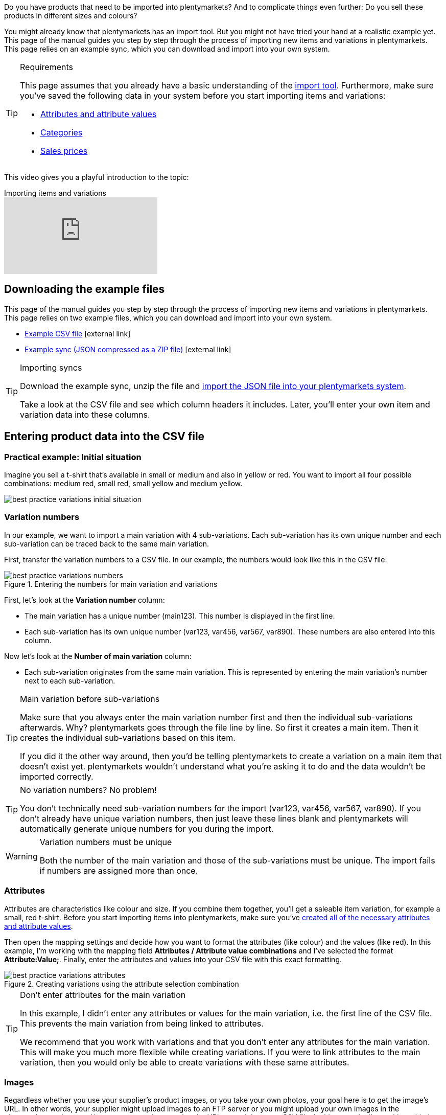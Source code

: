 Do you have products that need to be imported into plentymarkets? And to complicate things even further: Do you sell these products in different sizes and colours?

You might already know that plentymarkets has an import tool.
But you might not have tried your hand at a realistic example yet.
This page of the manual guides you step by step through the process of importing new items and variations in plentymarkets.
This page relies on an example sync, which you can download and import into your own system.

[#requirements]
[TIP]
.Requirements
====
This page assumes that you already have a basic understanding of the <<data/importing-data/ElasticSync#, import tool>>. Furthermore, make sure you’ve saved the following data in your system before you start importing items and variations:

* <<item/settings/attributes#, Attributes and attribute values>>
* <<item/settings/categories#, Categories>>
* <<item/settings/prices#, Sales prices>>
====

This video gives you a playful introduction to the topic:

.Importing items and variations
video::336295453[vimeo]

[#100]
== Downloading the example files

This page of the manual guides you step by step through the process of importing new items and variations in plentymarkets. This page relies on two example files, which you can download and import into your own system.

* link:https://cdn02.plentymarkets.com/pmsbpnokwu6a/frontend/ElasticSync_BestPractice/BestPractice.csv[Example CSV file^]{nbsp}icon:external-link[]
* link:https://cdn02.plentymarkets.com/pmsbpnokwu6a/frontend/ElasticSync_BestPractice/Best-Practice-25-02-20.json.zip[Example sync (JSON compressed as a ZIP file)^]{nbsp}icon:external-link[]

[TIP]
.Importing syncs
====
Download the example sync, unzip the file and <<data/importing-data/ElasticSync#1640, import the JSON file into your plentymarkets system>>.

Take a look at the CSV file and see which column headers it includes. Later, you’ll enter your own item and variation data into these columns.
====

[#200]
== Entering product data into the CSV file

[#300]
=== Practical example: Initial situation

Imagine you sell a t-shirt that’s available in small or medium and also in yellow or red. You want to import all four possible combinations: medium red, small red, small yellow and medium yellow.

image::data/importing-data/assets/best-practice-variations-initial-situation.png[]

[#400]
=== Variation numbers

In our example, we want to import a main variation with 4 sub-variations.
Each sub-variation has its own unique number and each sub-variation can be traced back to the same main variation.

First, transfer the variation numbers to a CSV file.
In our example, the numbers would look like this in the CSV file:

.Entering the numbers for main variation and variations
image::data/importing-data/assets/best-practice-variations-numbers.png[]

First, let’s look at the *Variation number* column:

* The main variation has a unique number (main123). This number is displayed in the first line.
* Each sub-variation has its own unique number (var123, var456, var567, var890). These numbers are also entered into this column.

Now let’s look at the *Number of main variation* column:

* Each sub-variation originates from the same main variation.
This is represented by entering the main variation’s number next to each sub-variation.

[TIP]
.Main variation before sub-variations
====
Make sure that you always enter the main variation number first and then the individual sub-variations afterwards. Why? plentymarkets goes through the file line by line. So first it creates a main item. Then it creates the individual sub-variations based on this item.

If you did it the other way around, then you’d be telling plentymarkets to create a variation on a main item that doesn’t exist yet. plentymarkets wouldn’t understand what you’re asking it to do and the data wouldn’t be imported correctly.
====

[TIP]
.No variation numbers? No problem!
====
You don’t technically need sub-variation numbers for the import (var123, var456, var567, var890). If you don’t already have unique variation numbers, then just leave these lines blank and plentymarkets will automatically generate unique numbers for you during the import.
====

[WARNING]
.Variation numbers must be unique
====
Both the number of the main variation and those of the sub-variations must be unique. The import fails if numbers are assigned more than once.
====

[#500]
=== Attributes

Attributes are characteristics like colour and size. If you combine them together, you’ll get a saleable item variation, for example a small, red t-shirt.
Before you start importing items into plentymarkets, make sure you’ve <<item/settings/attributes#, created all of the necessary attributes and attribute values>>.

Then open the mapping settings and decide how you want to format the attributes (like colour) and the values (like red).
In this example, I’m working with the mapping field *Attributes / Attribute value combinations* and I’ve selected the format *Attribute:Value;*.
Finally, enter the attributes and values into your CSV file with this exact formatting.

.Creating variations using the attribute selection combination
image::data/importing-data/assets/best-practice-variations-attributes.png[]

[TIP]
.Don’t enter attributes for the main variation
====
In this example, I didn't enter any attributes or values for the main variation, i.e. the first line of the CSV file.
This prevents the main variation from being linked to attributes.

We recommend that you work with variations and that you don’t enter any attributes for the main variation. This will make you much more flexible while creating variations.
If you were to link attributes to the main variation, then you would only be able to create variations with these same attributes.
====

[#600]
=== Images

Regardless whether you use your supplier’s product images, or you take your own photos, your goal here is to get the image’s URL. In other words, your supplier might upload images to an FTP server or you might upload your own images in the plenymarkets webspace.
However you go about getting the URL, enter it into your CSV file.
In this example, I’m working with the mapping field *Item images / Multi-Url (Comma-separated)*. Therefore, I’ll enter the image URLs into the CSV file like so: *image1url;positionImage1,image2url;positionImage2*

.Comparison of the mapping field and the column in the CSV file
image::data/importing-data/assets/best-practice-variations-images.png[]

Note the following about image URLs:

* Enter a semicolon (;) and a number after the URL to specify when your customer should see this image. So whether the image should be displayed first, second, third, and so on.
* If you want to use multiple product images, then separate them with commas.
* You can upload images that show the main variation, i.e. the item as a whole. Or you can upload images that display each individual variation.

[#700]
=== Categories

Categories help you group your products. They determine how items are structured in your online store.
Before you start importing items into plentymarkets, make sure you’ve <<item/settings/categories#, created all of the necessary categories>>.

Each category has a unique ID. In your CSV file, enter the ID of whichever category the item should be listed in. If you want the item to be listed under multiple categories, then use commas to separate the category IDs.
In order for the import to work, every item also needs to have a _default category_. Since items can be listed in multiple categories, the default category essentially just specifies which one is the best fit.

.Category IDs and the default category ID
image::data/importing-data/assets/best-practice-variations-categories.png[]

[TIP]
.Category ID or category name?
====
You might prefer to work with a category’s _name_ instead of its ID. No problem! Category names work just as well. If you use category names, make sure you specify the entire category path. The levels are separated by a semicolon.

Also make sure that the values in the CSV file correspond to the mapping settings.
For example, if you choose the field *Default categories / Category ID* in the mapping settings, then make sure you enter the ID in your CSV file.
Or the other way around: if you choose the field *Default categories / Category name* in the mapping settings, then make sure you enter the name in your CSV file.
====

[#800]
=== Sales prices

Sales prices are the conditions under which a variation is sold at a specific price.
Before you start importing items into plentymarkets, make sure you’ve <<item/settings/prices#, created all of the necessary sales prices>>.

In the mapping settings, specify which sales price you want to use for the import. And enter the corresponding prices in your CSV file.

.Comparison of the mapping field and the column in the CSV file
image::data/importing-data/assets/best-practice-variations-prices.png[]

[#900]
== Importing the example sync

If you haven’t already done so, download the example sync, unzip the file and <<data/importing-data/ElasticSync#1640, import the JSON file into your plentymarkets system>>.

[TIP]
.Check the default settings!
====
Lots of settings were pre-configured in the example sync. Check these settings and make sure that they meet your needs.
====

[#1000]
== Checking the matching settings

During the import, plentymarkets will check whether the variation already exists. This is done with the help of a so-called matching field.
Make sure you use a _variation-specific matching field_. A good choice is the variation number or the variation ID.

The following matching settings were pre-configured in the example sync:

[cols="1,3"]
|====
|Setting |Explanation

| *Matching field: Variation number*
|The column header *Variation number* from the CSV file is pre-selected here.

| *Import options*
|The option *Import new, update existing data* is pre-selected here.
|====

[#1100]
== Checking the mapping settings

Your CSV file is already filled with a bunch of item information. Now you’ll decide _where in plentymarkets_ each piece of information should appear when you import the file. <<data/importing-data/sync-types/elasticSync-item#1920, Take a look at this page>> while you map the columns of your CSV file to the fields in plentymarkets.
Lots of mapping settings were pre-configured in the example sync. Check these settings and make sure that they meet your needs.

We recommend that you only map those fields that you actually want to import. Unnecessary fields should be deactivated (icon:toggle-off[role="red"]) because they might otherwise cause errors to occur.

[discrete]
==== Mandatory fields

There are some _mandatory fields_ for creating items with variations. These fields must be mapped for the sync to work. Those mandatory fields are:

[cols="1,2"]
|====
|What do you want to import? |Mandatory fields

|Item and variation data
a| * <<data/importing-data/elasticsync-best-practices/best-practices-elasticsync-creating-variations#700, Default category>>
* <<data/importing-data/elasticsync-best-practices/best-practices-elasticsync-creating-variations#400, Main variation number>>
* <<data/importing-data/elasticsync-best-practices/best-practices-elasticsync-creating-variations#400, Variation number>>
* <<data/importing-data/elasticsync-best-practices/best-practices-elasticsync-creating-variations#500, Attribute value combinations>> (If sub-variations should also be generated)

|Item and variation data + Stock
a| * <<data/importing-data/elasticsync-best-practices/best-practices-elasticsync-creating-variations#700, Default category>>
* <<data/importing-data/elasticsync-best-practices/best-practices-elasticsync-creating-variations#400, Main variation number>>
* <<data/importing-data/elasticsync-best-practices/best-practices-elasticsync-creating-variations#400, Variation number>>
* <<data/importing-data/elasticsync-best-practices/best-practices-elasticsync-creating-variations#500, Attribute value combinations>> (If sub-variations should also be generated)
* <<data/importing-data/sync-types/elasticSync-item#2350, Warehouse>>
* <<data/importing-data/sync-types/elasticSync-item#2350, Quantity>>
* <<data/importing-data/sync-types/elasticSync-item#2350, Storage location>>
|====

[#1200]
== Did it work?

Ready to import your items? Start the sync and check whether the data was correctly imported into plentymarkets.

[.instruction]
Starting the sync and checking the result:

. Activate the lines that should be imported (icon:toggle-on[role="green"]).
. Test the sync (icon:plugin_stage_deploy[set=plenty]) or start the sync (icon:play-circle-o[role="darkGrey"]). +
*_Note:_* This can take a few minutes.
. Go to *Item » Edit item*.
. Open a few item data records and check their settings.

[TIP]
.Do a trial run
====
We recommend testing the sync (icon:plugin_stage_deploy[set=plenty]) before you start it for the first time.
This imports the first 10 rows of the file and bypasses the cache.
It gives you time to check whether the sync works correctly. If the sync does not perform as expected, you can correct it before importing the entire file.
====

[TIP]
.Resetting the cache
====
Directly within the sync, you’ll find the button *Reset cache* (icon:reload[set=plenty]).
This button allows you to reset the cache in order to reimport a file that does not contain any changes.
====
